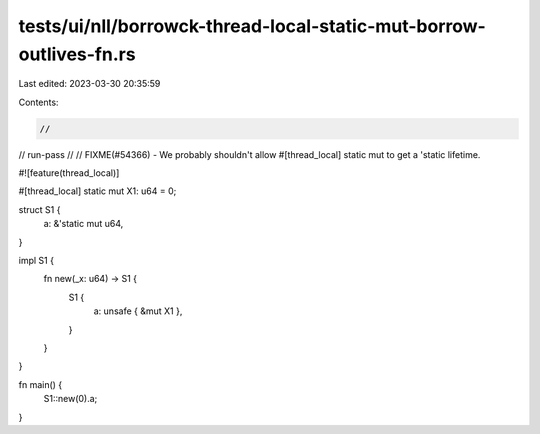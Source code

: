 tests/ui/nll/borrowck-thread-local-static-mut-borrow-outlives-fn.rs
===================================================================

Last edited: 2023-03-30 20:35:59

Contents:

.. code-block:: rs

    //
// run-pass
//
// FIXME(#54366) - We probably shouldn't allow #[thread_local] static mut to get a 'static lifetime.

#![feature(thread_local)]

#[thread_local]
static mut X1: u64 = 0;

struct S1 {
    a: &'static mut u64,
}

impl S1 {
    fn new(_x: u64) -> S1 {
        S1 {
            a: unsafe { &mut X1 },
        }
    }
}

fn main() {
    S1::new(0).a;
}



